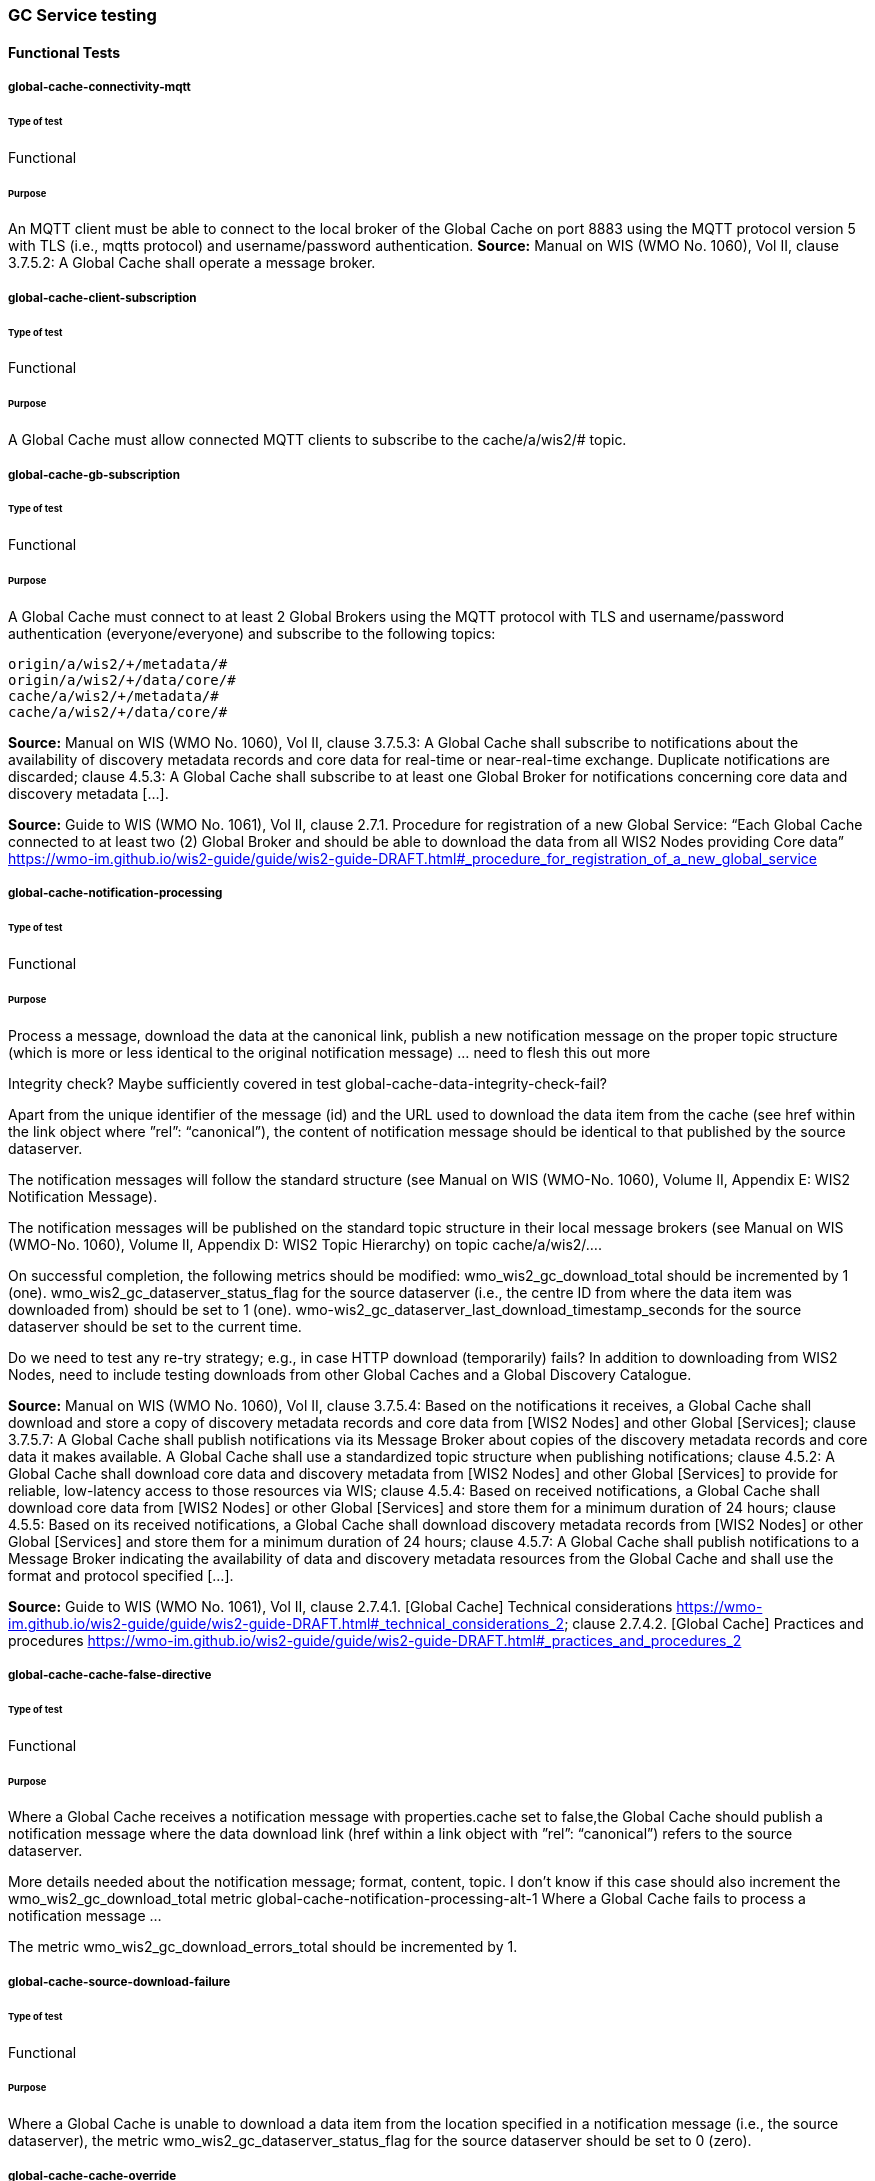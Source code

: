 [[global-cache-testing]]
=== GC Service testing

==== Functional Tests
===== global-cache-connectivity-mqtt
====== Type of test
Functional

====== Purpose
An MQTT client must be able to connect to the local broker of the Global Cache on port 8883 using the MQTT protocol version 5 with TLS (i.e., mqtts protocol) and username/password authentication.
*Source:* Manual on WIS (WMO No. 1060), Vol II, clause 3.7.5.2: A Global Cache shall operate a message broker.

===== global-cache-client-subscription
====== Type of test
Functional

====== Purpose
A Global Cache must allow connected MQTT clients to subscribe to the cache/a/wis2/# topic.

===== global-cache-gb-subscription
====== Type of test
Functional

====== Purpose
A Global Cache must connect to at least 2 Global Brokers using the MQTT protocol with TLS and username/password authentication (everyone/everyone) and subscribe to the following topics:
----
origin/a/wis2/+/metadata/#
origin/a/wis2/+/data/core/#
cache/a/wis2/+/metadata/#
cache/a/wis2/+/data/core/#
----

*Source:* Manual on WIS (WMO No. 1060), Vol II, clause 3.7.5.3: A Global Cache shall subscribe to notifications about the availability of discovery metadata records and core data for real-time or near-real-time exchange. Duplicate notifications are discarded; clause 4.5.3: A Global Cache shall subscribe to at least one Global Broker for notifications concerning core data and discovery metadata [...].

*Source:* Guide to WIS (WMO No. 1061), Vol II, clause 2.7.1. Procedure for registration of a new Global Service: “Each Global Cache connected to at least two (2) Global Broker and should be able to download the data from all WIS2 Nodes providing Core data” https://wmo-im.github.io/wis2-guide/guide/wis2-guide-DRAFT.html#_procedure_for_registration_of_a_new_global_service

===== global-cache-notification-processing
====== Type of test
Functional

====== Purpose
Process a message, download the data at the canonical link, publish a new notification message on the proper topic structure (which is more or less identical to the original notification message) … need to flesh this out more

Integrity check? Maybe sufficiently covered in test global-cache-data-integrity-check-fail?

Apart from the unique identifier of the message (id) and the URL used to download the data item from the cache (see href within the link object where ”rel”: “canonical”), the content of notification message should be identical to that published by the source dataserver.

The notification messages will follow the standard structure (see Manual on WIS (WMO-No. 1060), Volume II, Appendix E: WIS2 Notification Message).

The notification messages will be published on the standard topic structure in their local message brokers (see Manual on WIS (WMO-No. 1060), Volume II, Appendix D: WIS2 Topic Hierarchy) on topic cache/a/wis2/….

On successful completion, the following metrics should be modified:
wmo_wis2_gc_download_total should be incremented by 1 (one).
wmo_wis2_gc_dataserver_status_flag for the source dataserver (i.e., the centre ID from where the data item was downloaded from) should be set to 1 (one).
wmo-wis2_gc_dataserver_last_download_timestamp_seconds for the source dataserver should be set to the current time.

Do we need to test any re-try strategy; e.g., in case HTTP download (temporarily) fails?
In addition to downloading from WIS2 Nodes, need to include testing downloads from other Global Caches and a Global Discovery Catalogue.

*Source:* Manual on WIS (WMO No. 1060), Vol II, clause 3.7.5.4: Based on the notifications it receives, a Global Cache shall download and store a copy of discovery metadata records and core data from [WIS2 Nodes] and other Global [Services]; clause 3.7.5.7: A Global Cache shall publish notifications via its Message Broker about copies of the discovery metadata records and core data it makes available. A Global Cache shall use a standardized topic structure when publishing notifications; clause 4.5.2: A Global Cache shall download core data and discovery metadata from [WIS2 Nodes] and other Global [Services] to provide for reliable, low-latency access to those resources via WIS; clause 4.5.4: Based on received notifications, a Global Cache shall download core data from [WIS2 Nodes] or other Global [Services] and store them for a minimum duration of 24 hours; clause 4.5.5: Based on its received notifications, a Global Cache shall download discovery metadata records from [WIS2 Nodes] or other Global [Services] and store them for a minimum duration of 24 hours; clause 4.5.7: A Global Cache shall publish notifications to a Message Broker indicating  the availability of data and discovery metadata resources from the Global Cache and shall use the format and protocol specified [...].

*Source:* Guide to WIS (WMO No. 1061), Vol II, clause 2.7.4.1. [Global Cache] Technical considerations https://wmo-im.github.io/wis2-guide/guide/wis2-guide-DRAFT.html#_technical_considerations_2; clause 2.7.4.2. [Global Cache] Practices and procedures https://wmo-im.github.io/wis2-guide/guide/wis2-guide-DRAFT.html#_practices_and_procedures_2

===== global-cache-cache-false-directive
====== Type of test
Functional

====== Purpose
Where a Global Cache receives a notification message with properties.cache set to false,the Global Cache should publish a notification message where the data download link (href within a link object with ”rel”: “canonical”) refers to the source dataserver.

More details needed about the notification message; format, content, topic.
I don’t know if this case should also increment the wmo_wis2_gc_download_total metric
global-cache-notification-processing-alt-1
Where a Global Cache fails to process a notification message …

The metric wmo_wis2_gc_download_errors_total should be incremented by 1.

===== global-cache-source-download-failure
====== Type of test
Functional

====== Purpose
Where a Global Cache is unable to download a data item from the location specified in a notification message (i.e., the source dataserver), the metric wmo_wis2_gc_dataserver_status_flag for the source dataserver should be set to 0 (zero).

===== global-cache-cache-override
====== Type of test
Functional

====== Purpose
Where a Global Cache determines that it is unable to cache a data item, the Global Cache should publish a notification message where the data download link (href within a link object with ”rel”: “canonical”) refers to the source dataserver, and the metric wmo_wis2_gc_cache_override_total is incremented by 1 (one).

More details needed about the notification message; format, content, topic.

===== global-cache-data-integrity-check-fail
====== Type of test
Functional

====== Purpose
Where a notification message provides an integrity value for a data item (properties.integrity), a Global Cache should validate the integrity of the resources it caches and only accept data which matches. A Global Cache should calculate the hash of the data object instance [once downloaded into the cache?] using the method specified in properties.integrity.method. Where the calculated hash does not match the value specified in properties.integrity.value:
The data item should be removed from the cache if already downloaded
No notification message should be published
The metric wmo_wis2_gc_download_errors_total should be incremented by 1 (one).
The metric wmo_wis2_gc_integrity_failed_total should be incremented by 1 (one).

===== global-cache-discard-duplicate-notifications
====== Type of test
Functional

====== Purpose
A Global Cache must ensure that only one instance of a notification message with a given unique identifier (id) is successfully processed.

Test this by sending two identical notification messages, ideally from different sources, and verify that the second notification message is discarded.

*Source:* Manual on WIS (WMO No. 1060), Vol II, clause 3.7.5.3: A Global Cache shall subscribe to notifications about the availability of discovery metadata records and core data for real-time or near-real-time exchange. Duplicate notifications are discarded.

===== global-cache-discard-duplicate-notifications-alt
====== Type of test
Functional

====== Purpose
Where a Global Cache fails to process a notification message with a given unique identifier (id), a Global Cache must attempt to process subsequently received notification messages with the same unique identifier.

Test this by sending two almost identical notification messages, the first of which should include an unresolvable data download link (href within a link object where ”rel”: “canonical”) (or simply missing a ‘canonical’ link object?). This will force processing of the first message to fail. The second notification message should be processed successfully, with the data item being copied into the cache.

===== global-cache-discard-duplicate-data
====== Type of test
Functional

====== Purpose
A Global Cache must ensure that only one instance of a data item, designated with a given unique identifier (properties.data_id) and publication time (properties.pubtime) in the associated notification message, is successfully processed.

Test this by sending two notification messages each with a unique identifier (id) but both with the same data identifier (properties.data-id) and publication time (properties.pubtime). Ideally the notification messages should simulate data being made available at different locations (i.e., an origin WIS2 Node and another Global Cache) with differing data download links (href within a link object where ”rel”: “canonical”).

===== global-cache-discard-duplicate-data-alt
====== Type of test
Functional

====== Purpose
Where a Global Cache fails to process a notification message relating to a given unique data object (properties.data_id + properties.pubtie), a Global Cache must attempt to process subsequently received notification messages with the same unique data identifier.

Test this by sending two notification messages each with a unique identifier (id) but both with the same data identifier (properties.data-id). The first message should include an unresolvable data download link (href within a link object where ”rel”: “canonical”) (or simply missing a ‘canonical’ link object?). This will force processing of the first message to fail. The second notification message should be processed successfully, with the data item being copied into the cache.

===== global-cache-discard-duplicate-data-alt2
====== Type of test
Functional

====== Purpose
A Global Cache should treat notification messages with the same data item identifier (properties.data-id), but different publication times (properties.pubtime) as unique data items. Data items with the same properties.data-id but a later publication time should be copied into the cache (see test global-cache-notification-processing). Data items with the same properties.data-id but earlier or identical publication times should be ignored (see test global-cache-discard-duplicate-data).

[Test this by sending several notification messages with varying pubtimes and determine which are successfully uploaded]

*Source:* Guide to WIS (WMO No. 1061), Vol II, clause 2.7.4.2. [Global Cache] Practices and procedures: “Verify if the message points to new or updated data by comparing the pubtime value of the notification message with the list of data_ids”. https://wmo-im.github.io/wis2-guide/guide/wis2-guide-DRAFT.html#_practices_and_procedures_2

===== global-cache-client-data-download
====== Type of test
Functional

====== Purpose
An HTTP client (i.e., a Web browser) must be able to connect to the HTTP server of the Global Cache on port 443 using HTTP 1.1 with TLS but without any authentication and be able to resolve the URL provided in a data download link (href within a link object where ”rel”: “canonical”) from a notification message published by the Global Cache within the previous 24-hours; i.e., download a cached data item.

Note: testing provision of access via HTTP 1.1 - “at least one of the protocols”.

*Source:* Manual on WIS (WMO No. 1060), Vol II, clause 3.7.5.5: A Global Cache shall provide highly available access to copies of discovery metadata records and core data it stores; clause 3.7.5.6: A Global Cache shall retain a copy of the discovery metadata records and core data it stores for a duration compatible with the real-time or near-real-time schedule of the data and not less than 24 hours; clause 4.5.2: A Global Cache shall download core data and discovery metadata from [WIS2 Nodes] and other Global [Services] to provide for reliable, low-latency access to those resources via WIS; clause 4.5.6: Data and discovery metadata available for download from a Global Cache shall be accessible via a URL using at least one of the protocols specified [...].

===== global-cache-valid-certificate
====== Type of test
Functional

====== Purpose
A Global Cache must use a valid certificate.

===== global-cache-metric-publication
====== Type of test
Functional

====== Purpose

A Global Cache must publish the following metrics using the OpenMetrics protocol:

wmo_wis2_gc_download_total
wmo_wis2_gc_download_errors_total
wmo_wis2_gc_dataserver_status_flag
wmo_wis2_gc_dataserver_last_download_timestamp_seconds
wmo_wis2_gc_cache_override_total
wmo_wis2_gc_integrity_failed_total

*Source:* https://github.com/wmo-im/wis2-metric-hierarchy/blob/main/metrics/gc.csv


==== Performance tests
===== global-cache-notification-processing-rate
====== Type of test
Performance

====== Purpose
A Global Cache shall be able to successfully process 1000 notification messages, including caching the associated data item and publishing the new notification message, within xxx seconds.

===== global-cache-notification-processing-time
====== Type of test
Performance

====== Purpose
A Global Cache shall successfully process a notification message, including caching the associated data item and publishing the new notification message, within xxx seconds.

Note: A Global Cache may decide to ignore the request to cache a data item if it will take excessively long to process. See test global-cache-cache-override for details.

===== global-cache-concurrent-client-downloads
====== Type of test
Performance

====== Purpose
1000 HTTP clients concurrently download data items from the Global Cache, with HTTP response time not exceeding xxx seconds, at a rate exceeding xxx bytes/second.

*Source:* Manual on WIS (WMO No. 1060), Vol II, clause 3.7.5.5: A Global Cache shall provide highly available access to copies of discovery metadata records and core data it stores; clause 4.5.1: A Global Cache shall operate a highly available storage and download service; clause 4.5.2: A Global Cache shall download core data and discovery metadata from [WIS2 Nodes] and other Global [Services] to provide for reliable, low-latency access to those resources via WIS.
*Source:* Guide to WIS (WMO No. 1061), Vol II, clause 2.7.2.2. Service levels, performance indicators and fair-usage policies: “A Global Cache should support a minimum of 1000 simultaneous downloads” https://wmo-im.github.io/wis2-guide/guide/wis2-guide-DRAFT.html#_procedure_for_registration_of_a_new_global_service

===== global-cache-storage-volume
====== Type of test
Performance

====== Purpose
A Global Cache shall be able to store at least 100GB of Core data items.

*Source:* Guide to WIS (WMO No. 1061), Vol II, clause 2.7.2.2. Service levels, performance indicators and fair-usage policies: “A Global Cache should support a minimum of 100 GB of data in the cache” https://wmo-im.github.io/wis2-guide/guide/wis2-guide-DRAFT.html#_procedure_for_registration_of_a_new_global_service

==== System-wide tests
===== global-cache-single-gb-failure
====== Type of test
System

====== Purpose
Pre: At least 2 Global Brokers have subscribed to notification messages from a given WIS2 Node.
Pre: Global Cache is subscribed to at least two Global Brokers.
Pre: Global Cache is successfully downloading data items into its cache from the WIS2 Node.

In the event that one of the Global Brokers subscribing to the WIS2 Node fails (i.e., goes offline), notification messages from the WIS2 Node are still received (and processed) by the Global Cache.

===== global-cache-origin-node-unresolvable
====== Type of test
Functional

====== Purpose
Pre: A given WIS2 Node is publishing notification messages and Core data.
Pre: At least 2 Global Caches are receiving notification messages from the WIS2 Node (via a Global Broker).
Pre: Global Cache #1 is able to resolve HTTP URLs from the WIS2 Node.
Pre: Global Cache #2 is not able to resolve HTTP URLs from the WIS2 Node.

Core data items published by the WIS2 Node are successfully cached by Global Cache #2, by way of downloading from Global Cache #1.


=== Discussion Points
==== Addition of wmo_wis2_gc_nocache_total metric
This metric will be used to capture cache=false cases. It will be incremented by 1 (one) for each notification message where the cache directive is set to false or where the Global Cache determines that it is unable to cache a data item.

==== Message Uniqueness = data_id + pubtime
The unique identifier of a data item is a combination of the data identifier (properties.data_id) and the publication time (properties.pubtime). This is to ensure that the Global Cache does not store multiple copies of the same data item AND to support the ability to update/correct data items.

==== Best Practices/Best Effort
===== Retry/Redrive strategy
* Failed download attempts - retry same url. (immediate, and/or after a backoff as these solve different problems).
* Redrive based on messages with redundant data_id's in the event of a download failure. This would require caching all messages for a certain amount of time. This way the Global Cache can reprocess the message with the same data_id if the download fails and 'redundant' messages exist.


